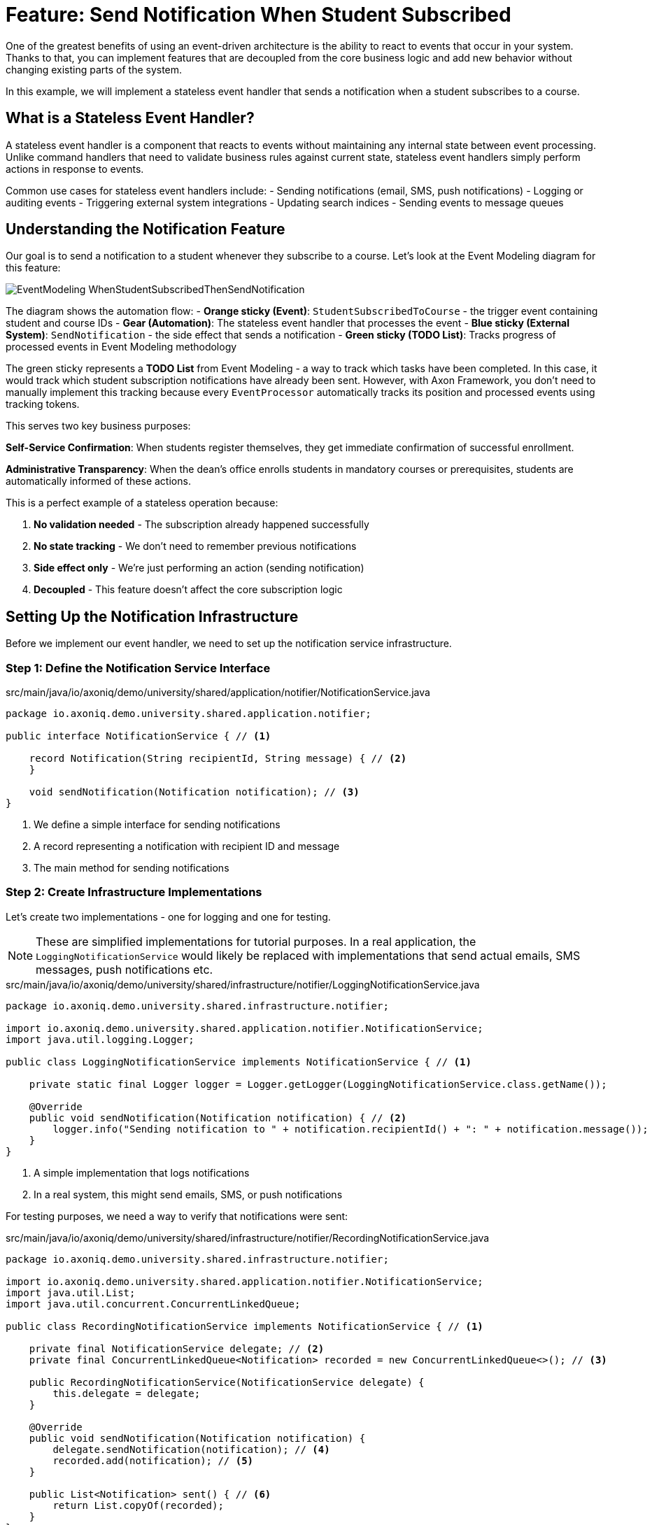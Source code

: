 = Feature: Send Notification When Student Subscribed

One of the greatest benefits of using an event-driven architecture is the ability to react to events that occur in your system.
Thanks to that, you can implement features that are decoupled from the core business logic and add new behavior without changing existing parts of the system.

In this example, we will implement a stateless event handler that sends a notification when a student subscribes to a course.

== What is a Stateless Event Handler?

A stateless event handler is a component that reacts to events without maintaining any internal state between event processing.
Unlike command handlers that need to validate business rules against current state, stateless event handlers simply perform actions in response to events.

Common use cases for stateless event handlers include:
- Sending notifications (email, SMS, push notifications)
- Logging or auditing events
- Triggering external system integrations
- Updating search indices
- Sending events to message queues

== Understanding the Notification Feature

Our goal is to send a notification to a student whenever they subscribe to a course. Let's look at the Event Modeling diagram for this feature:

image::EventModeling_WhenStudentSubscribedThenSendNotification.jpg[]

The diagram shows the automation flow:
- **Orange sticky (Event)**: `StudentSubscribedToCourse` - the trigger event containing student and course IDs
- **Gear (Automation)**: The stateless event handler that processes the event
- **Blue sticky (External System)**: `SendNotification` - the side effect that sends a notification
- **Green sticky (TODO List)**: Tracks progress of processed events in Event Modeling methodology

The green sticky represents a **TODO List** from Event Modeling - a way to track which tasks have been completed. In this case, it would track which student subscription notifications have already been sent. However, with Axon Framework, you don't need to manually implement this tracking because every `EventProcessor` automatically tracks its position and processed events using tracking tokens.

This serves two key business purposes:

**Self-Service Confirmation**: When students register themselves, they get immediate confirmation of successful enrollment.

**Administrative Transparency**: When the dean's office enrolls students in mandatory courses or prerequisites, students are automatically informed of these actions.

This is a perfect example of a stateless operation because:

1. **No validation needed** - The subscription already happened successfully
2. **No state tracking** - We don't need to remember previous notifications
3. **Side effect only** - We're just performing an action (sending notification)
4. **Decoupled** - This feature doesn't affect the core subscription logic

== Setting Up the Notification Infrastructure

Before we implement our event handler, we need to set up the notification service infrastructure.

=== Step 1: Define the Notification Service Interface

[source,java]
.src/main/java/io/axoniq/demo/university/shared/application/notifier/NotificationService.java
----
package io.axoniq.demo.university.shared.application.notifier;

public interface NotificationService { // <1>

    record Notification(String recipientId, String message) { // <2>
    }

    void sendNotification(Notification notification); // <3>
}
----

<1> We define a simple interface for sending notifications
<2> A record representing a notification with recipient ID and message
<3> The main method for sending notifications

=== Step 2: Create Infrastructure Implementations

Let's create two implementations - one for logging and one for testing.

NOTE: These are simplified implementations for tutorial purposes. In a real application, the `LoggingNotificationService` would likely be replaced with implementations that send actual emails, SMS messages, push notifications etc.

[source,java]
.src/main/java/io/axoniq/demo/university/shared/infrastructure/notifier/LoggingNotificationService.java
----
package io.axoniq.demo.university.shared.infrastructure.notifier;

import io.axoniq.demo.university.shared.application.notifier.NotificationService;
import java.util.logging.Logger;

public class LoggingNotificationService implements NotificationService { // <1>

    private static final Logger logger = Logger.getLogger(LoggingNotificationService.class.getName());

    @Override
    public void sendNotification(Notification notification) { // <2>
        logger.info("Sending notification to " + notification.recipientId() + ": " + notification.message());
    }
}
----

<1> A simple implementation that logs notifications
<2> In a real system, this might send emails, SMS, or push notifications

For testing purposes, we need a way to verify that notifications were sent:

[source,java]
.src/main/java/io/axoniq/demo/university/shared/infrastructure/notifier/RecordingNotificationService.java
----
package io.axoniq.demo.university.shared.infrastructure.notifier;

import io.axoniq.demo.university.shared.application.notifier.NotificationService;
import java.util.List;
import java.util.concurrent.ConcurrentLinkedQueue;

public class RecordingNotificationService implements NotificationService { // <1>

    private final NotificationService delegate; // <2>
    private final ConcurrentLinkedQueue<Notification> recorded = new ConcurrentLinkedQueue<>(); // <3>

    public RecordingNotificationService(NotificationService delegate) {
        this.delegate = delegate;
    }

    @Override
    public void sendNotification(Notification notification) {
        delegate.sendNotification(notification); // <4>
        recorded.add(notification); // <5>
    }

    public List<Notification> sent() { // <6>
        return List.copyOf(recorded);
    }
}
----

<1> A decorator that records notifications for testing while still delegating to a real implementation
<2> The actual notification service to delegate to
<3> Thread-safe queue to store sent notifications
<4> Send the notification using the delegate
<5> Record the notification for test verification
<6> Provide access to sent notifications for assertions

=== Step 3: Configure the Notification Service

[source,java]
.src/main/java/io/axoniq/demo/university/shared/configuration/NotificationServiceConfiguration.java
----
package io.axoniq.demo.university.shared.configuration;

import io.axoniq.demo.university.shared.application.notifier.NotificationService;
import io.axoniq.demo.university.shared.infrastructure.notifier.LoggingNotificationService;
import io.axoniq.demo.university.shared.infrastructure.notifier.RecordingNotificationService;
import org.axonframework.eventsourcing.configuration.EventSourcingConfigurer;

public class NotificationServiceConfiguration {

    public static EventSourcingConfigurer configure(EventSourcingConfigurer configurer) {
        return configurer.componentRegistry(cr -> cr.registerComponent( // <1>
                NotificationService.class, // <2>
                cfg -> new RecordingNotificationService(new LoggingNotificationService()) // <3>
        ));
    }

}
----

<1> We register the service with Axon's component registry
<2> Register it under the `NotificationService` interface type
<3> Create a recording service that wraps the logging service - perfect for testing

== Implementing the Event Handler

Now that we have our notification infrastructure, let's implement our stateless event handler step by step.

=== Step 4: Create the Event Handler

[source,java]
.src/main/java/io/axoniq/demo/university/faculty/automation/studentsubscribednotifier/WhenStudentSubscribedThenSendNotification.java
----
package io.axoniq.demo.university.faculty.automation.studentsubscribednotifier;

import io.axoniq.demo.university.faculty.events.StudentSubscribedToCourse;
import io.axoniq.demo.university.shared.application.notifier.NotificationService;
import org.axonframework.eventhandling.annotation.EventHandler;
import org.axonframework.messaging.MessageStream;

public class WhenStudentSubscribedThenSendNotification { // <1>

    private final NotificationService notificationService; // <2>

    public WhenStudentSubscribedThenSendNotification(NotificationService notificationService) {
        this.notificationService = notificationService;
    }

    @EventHandler // <3>
    MessageStream.Empty<?> react(StudentSubscribedToCourse event) { // <4>
        var notification = new NotificationService.Notification( // <5>
                event.studentId().toString(),
                "You have subscribed to course " + event.courseId()
        );
        notificationService.sendNotification(notification); // <6>
        return MessageStream.empty(); // <7>
    }
}
----

<1> The class name clearly describes what happens: "When student subscribed, then send notification"
<2> We inject the `NotificationService` dependency for sending notifications
<3> The `@EventHandler` annotation marks this method to handle events
<4> The method parameter defines which event type we want to handle
<5> We create a notification with the student ID and a message about the subscription
<6> We send the notification using the injected service
<7> We return an empty stream since this is a side effect only operation

IMPORTANT: **No Exactly-Once Delivery Guarantee** - Event handlers may be executed more than once in case of failures or retries. This means your `NotificationService` should be idempotent to avoid sending duplicate notifications and being considered a spammer. Consider implementing deduplication mechanisms like tracking sent notification IDs or using external services that handle deduplication.

=== Step 5: Create the Configuration

Now we need to configure our event handler to be processed by an event processor.

[source,java]
.src/main/java/io/axoniq/demo/university/faculty/automation/studentsubscribednotifier/StudentSubscribedNotifierConfiguration.java
----
package io.axoniq.demo.university.faculty.automation.studentsubscribednotifier;

import io.axoniq.demo.university.shared.application.notifier.NotificationService;
import org.axonframework.eventhandling.GlobalSequenceTrackingToken;
import org.axonframework.eventhandling.configuration.EventProcessorModule;
import org.axonframework.eventhandling.pooled.PooledStreamingEventProcessorModule;
import org.axonframework.eventsourcing.configuration.EventSourcingConfigurer;

import java.util.concurrent.CompletableFuture;

public class StudentSubscribedNotifierConfiguration {

    public static EventSourcingConfigurer configure(EventSourcingConfigurer configurer) {
        PooledStreamingEventProcessorModule automationProcessor = EventProcessorModule // <1>
                .pooledStreaming("Automation_WhenStudentSubscribedThenSendNotification_Processor") // <2>
                .eventHandlingComponents( // <3>
                        c -> c.annotated(cfg -> new WhenStudentSubscribedThenSendNotification(cfg.getComponent(NotificationService.class))) // <4>
                )
                // Due to the InMemoryEventStore bug the customization is needed if you want to use the implementation in the tests
                .customized((c, cus) -> cus.initialToken(s -> CompletableFuture.completedFuture(new GlobalSequenceTrackingToken(0)))); // <5>

        return configurer
                .modelling(modelling -> modelling.messaging(messaging -> messaging.eventProcessing(eventProcessing ->
                        eventProcessing.pooledStreaming(ps -> ps.processor(automationProcessor)) // <6>
                )));
    }
}
----

<1> We use `PooledStreamingEventProcessor` for efficient event processing
<2> We give the processor a descriptive name that indicates its purpose
<3> We configure which components should be registered as event handlers
<4> We create our event handler instance with the required `NotificationService` dependency
<5> Custom token initialization for testing with InMemoryEventStore (this is a workaround for testing) - will not be needed in further Axon Framework milestones.
<6> We register the processor module with the event processing configuration

== Testing the Event Handler

Let's create a test to verify our event handler works correctly.

[source,java]
.src/test/java/io/axoniq/demo/university/faculty/automation/studentsubscribednotifier/WhenStudentSubscribedThenSendNotificationTest.java
----
package io.axoniq.demo.university.faculty.automation.studentsubscribednotifier;

import io.axoniq.demo.university.UniversityApplicationTest;
import io.axoniq.demo.university.shared.configuration.NotificationServiceConfiguration;
import io.axoniq.demo.university.shared.infrastructure.notifier.RecordingNotificationService;
import io.axoniq.demo.university.faculty.events.StudentSubscribedToCourse;
import io.axoniq.demo.university.shared.application.notifier.NotificationService;
import io.axoniq.demo.university.shared.ids.CourseId;
import io.axoniq.demo.university.shared.ids.StudentId;
import org.axonframework.eventsourcing.configuration.EventSourcingConfigurer;
import org.junit.jupiter.api.Test;

import java.util.concurrent.TimeUnit;

import static org.assertj.core.api.Assertions.*;
import static org.awaitility.Awaitility.*;

public class WhenStudentSubscribedThenSendNotificationTest extends UniversityApplicationTest { // <1>

    @Override
    protected EventSourcingConfigurer overrideConfigurer(EventSourcingConfigurer configurer) { // <2>
        configurer = NotificationServiceConfiguration.configure(configurer);
        configurer = StudentSubscribedNotifierConfiguration.configure(configurer);
        return configurer;
    }

    @Test
    void automationTest() {
        // when
        var studentId = StudentId.random();
        var courseId = CourseId.random();
        eventsOccurred(new StudentSubscribedToCourse(studentId, courseId)); // <3>

        // then
        var expectedNotification = new NotificationService.Notification(studentId.raw(), "You have subscribed to course " + courseId);
        var notificationService = (RecordingNotificationService) sut.getComponent(NotificationService.class);
        await().atMost(2, TimeUnit.SECONDS) // <4>
                .untilAsserted(() -> assertThat(notificationService.sent()).contains(expectedNotification)); // <5>
    }
}
----

<1> We extend `UniversityApplicationTest` which provides the test infrastructure
<2> We configure both the notification service and our event handler for testing
<3> We use `eventsOccurred()` to publish the `StudentSubscribedToCourse` event
<4> We use Awaitility to wait for asynchronous processing to complete
<5> We assert that the expected notification was sent

== Key Concepts Review

== Integration with the Main Application

To use this feature in your main application, you need to register both the notification service and the event handler configurations:

[source,java]
.src/main/java/io/axoniq/demo/university/UniversityAxonApplication.java
----
public class UniversityAxonApplication {

    public static ApplicationConfigurer configurer() {
        return configurer(c -> {
            // Other configurations...
            NotificationServiceConfiguration.configure(c); // <1>
            StudentSubscribedNotifierConfiguration.configure(c); // <2>
        });
    }

    // rest omitted for brevity
}
----

<1> Register the notification service infrastructure - this must come first
<2> Register the notification automation configuration that depends on the service

== Summary

In this section, you learned how to implement a stateless event handler for sending notifications. Key takeaways:

- **Stateless event handlers** are perfect for side effects like notifications
- **Asynchronous testing** requires tools like Awaitility for reliable tests
- **Decoupled architecture** makes the system more maintainable and scalable

This pattern can be applied to many similar scenarios: audit logging, search index updates, webhook notifications, and external system integrations.

